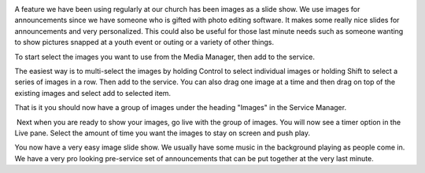 .. title: Using Images as a Slide Show
.. slug: 2013/01/02/using-images-slide-show
.. date: 2013-01-02 19:01:56 UTC
.. tags: 
.. description: 

|Image|

A feature we have been using regularly at our church has been images as
a slide show. We use images for announcements since we have someone who
is gifted with photo editing software. It makes some really nice slides
for announcements and very personalized. This could also be useful for
those last minute needs such as someone wanting to show pictures snapped
at a youth event or outing or a variety of other things.

|Images|

To start select the images you want to use from the Media Manager, then
add to the service.

The easiest way is to multi-select the images by holding Control to
select individual images or holding Shift to select a series of images
in a row. Then add to the service. You can also drag one image at a time
and then drag on top of the existing images and select add to selected
item.

That is it you should now have a group of images under the heading
"Images" in the Service Manager.

|Service Manager|

 Next when you are ready to show your images, go live with the group of
images. You will now see a timer option in the Live pane. Select the
amount of time you want the images to stay on screen and push play.

|image3|

You now have a very easy image slide show. We usually have some music in
the background playing as people come in. We have a very pro looking
pre-service set of announcements that can be put together at the very
last minute.

.. |Image| image:: /pictures/camera_256.png
.. |Images| image:: /pictures/slideshow1.png
.. |Service Manager| image:: /pictures/slideshow2.png
.. |image3| image:: /pictures/slideshow3.png
